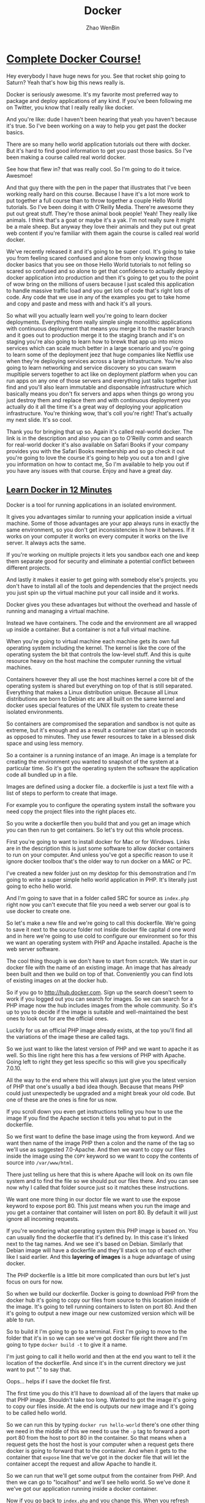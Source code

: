 #+TITLE: Docker
#+AUTHOR: Zhao WenBin

* [[https://www.youtube.com/watch?v=zIALD-U3pXM][Complete Docker Course!]]


Hey everybody I have huge news for you. See that rocket ship going to Saturn? Yeah that's how big this news really is.

Docker is seriously awesome. It's my favorite most preferred way to package and deploy applications of any kind. If you've been following me on Twitter, you know that I really really like docker.

And you're like: dude I haven't been hearing that yeah you haven't because it's true. So I've been working on a way to help you get past the docker basics.

There are so many hello world application tutorials out there with docker. But it's hard to find good information to get you past those basics. So I've been making a course called real world docker.

See how that flew in? that was really cool. So I'm going to do it twice. Awesmoe!

And that guy there with the pen in the paper that illustrates that I've been working really hard on this course. Because I have it's a lot more work to put together a full course than to throw together a couple Hello World tutorials. So I've been doing it with O'Reilly Media. There're awesome they put out great stuff. They're those animal book people! Yeah! They really like animals. I think that's a goat or maybe it's a yak. I'm not really sure it might be a male sheep. But anyway they love their animals and they put out great web content if you're familiar with them again the course is called real world docker.

We've recently released it and it's going to be super cool. It's going to take you from feeling scared confused and alone from only knowing those docker basics that you see on those Hello World tutorials to not felling so scared so confused and so alone to get that confidence to actually deploy a docker application into production and then it's going to get you to the point of wow bring on the millions of users because I just scaled this application to handle massive traffic load and you get lots of code that's right lots of code. Any code that we use in any of the examples you get to take home and copy and paste and mess with and hack it's all yours.

So what will you actually learn well you're going to learn docker deployments. Everything from really simple single monolithic applications with continuous deployment that means you merge it to the master branch and it goes out to production merge it to the staging branch and it's on staging you're also going to learn how to brewk that app up into micro services which can scale much better in a large scenario and you're going to learn some of the deployment jeez that huge companies like Netflix use when they're deploying services across a large infrastructure. You're also going to learn networking and service discovery so you can swarm mupltiple servers together to act like on deployment platform when you can run apps on any one of those servers and everything just talks together just find and you'll also learn immutable and disponsable infrastructure which basically means you don't fix servers and apps when things go wrong you just destroy them and replace them and with continuous deployment you actually do it all the time it's a great way of deploying your application infrastructure. You're thinking wow, that's coll you're right! That's actually my next slide. It's so cool.

Thank you for bringing that up so. Again it's called real-world docker. The link is in the description and also you can go to O'Reilly comm and search for real-world docker it's also available on Safari Books if your company provides you with the Safari Books membership and so go check it out you're going to love the course it's going to help you out a ton and I give you information on how to contact me, So I'm available to help you out if you have any issues with that course. Enjoy and have a great day.


** [[http://unknow.org][Learn Docker in 12 Minutes]]

Docker is a tool for running applications in an isolated environment.

It gives you advantages similar to running your application inside a
virtual machine. Some of those advantages are your app always runs in
exactly the same environment, so you don't get inconsistencies in how
it behaves.  If it works on your computer it works on every computer
it works on the live server. It always acts the same.

If you're working on multiple projects it lets you sandbox each one
and keep them separate good for security and eliminate a potential
conflict between different projects.

And lastly it makes it easier to get going with somebody else's
projects.  you don't have to install all of the tools and dependencies
that the project needs you just spin up the virtual machine put your
call inside and it works.

Docker gives you these advantages but without the overhead and hassle
of running and managing a virtual machine.

Instead we have containers. The code and the environment are all
wrapped up inside a container.  But a container is not a full virtual
machine.

When you're going to virtual machine each machine gets its own full
operating system including the kernel.  The kernel is like the core of
the operating system the bit that controls the low-level stuff.  And
this is quite resource heavy on the host machine the computer running
the virtual machines.

Containers however they all use the host machines kernel a core bit of
the operating system is shared but everything on top of that is still
separated. Everything that makes a Linux distribution unique.  Because
all Linux distributions are born to Debian etc are all built on the
same kernel and docker uses special features of the UNIX file system
to create these isolated environments.

So containers are compromised the separation and sandbox is not quite
as extreme, but it's enough and as a result a container can start up
in seconds as opposed to minutes.  They use fewer resources to take in
a blessed disk space and using less memory.

So a container is a running instance of an image. An image is a
template for creating the environment you wanted to snapshot of the
system at a particular time.  So it's got the operating system the
software the application code all bundled up in a file.

Images are defined using a docker file. a dockerfile is just a text
file with a list of steps to perform to create that image.

For example you to configure the operating system install the software
you need copy the project files into the right places etc.

So you write a dockerfile then you build that and you get an image
which you can then run to get containers.  So let's try out this whole
process.

First you're going to want to install docker for Mac or for Windows.
Links are in the description this is just some software to allow
docker containers to run on your computer. And unless you've got a
specific reason to use it ignore docker toolbox that's the older way
to run docker on a MAC or PC.

I've created a new folder just on my desktop for this demonstration
and I'm going to write a super simple hello world application in
PHP. It's literally just going to echo hello world.

And I'm going to save that in a folder called SRC for source as
=index.php= right now you can't execute that file you need a web
server our goal is to use docker to create one.

So let's make a new file and we're going to call this
dockerfile. We're going to save it next to the source folder not
inside docker file capital d one word and in here we're going to use
cold to configure our environment so for this we want an operating
system with PHP and Apache installed.  Apache is the web server
software.

The cool thing though is we don't have to start from scratch.  We
start in our docker file with the name of an existing image.  An image
that has already been built and then we build on top of that.
Conveniently you can find lots of existing images on at the docker
hub.

So if you go to http://hub.docker.com. Sign up the search doesn't seem
to work if you logged out you can search for images. So we can search
for a PHP image now the hub includes images from the whole
community. So it's up to you to decide if the image is suitable and
well-maintained the best ones to look out for are the official ones.

Luckily for us an official PHP image already exists, at the top you'll
find all the variations of the image these are called tags.

So we just want to like the latest version of PHP and we want to
apache it as well. So this line right here this has a few versions of
PHP with Apache. Going left to right they get less specific so this
will give you specifically 7.0.10.

All the way to the end where this will always just give you the latest
version of PHP that one's usually a bad idea though. Because that
means PHP could just unexpectedly be upgraded and a might break your
old code.  But one of these are the ones is fine for us now.

If you scroll down you even get instructions telling you how to use
the image If you find the Apache section it tells you what to put in
the dockerfile.

So we first want to define the base image using the from keyword. And
we want then name of the image PHP then a colon and the name of the
tag so we'll use as suggested 7.0-Apache. And then we want to copy our
files inside the image using the =COPY= keyword so we want to copy the
contents of source into =/var/www/html=.

There just telling us here that this is where Apache will look on its
own file system and to find the file so we should put our files
there. And you can see now why I called that folder source just so it
matches these instructions.

We want one more thing in our doctor file we want to use the expose
keyword to expose port 80.  This just means when you run the image and
you get a container that container will listen on port 80. By default
it will just ignore all incoming requests.

If you're wondering what operating system this PHP image is based on.
You can usually find the dockerfile that it's defined by. In this case
it's linked next to the tag names. And we see it's based on
Debian. Similarly that Debian image will have a dockerfile and they'll
stack on top of each other like I said earlier. And this *layering of
images* is a huge advantage of using docker.

The PHP dockerfile is a little bit more complicated than ours but
let's just focus on ours for now.

So when we build our dockerfile. Docker is going to download PHP from
the docker hub it's going to copy our files from source to this
location inside of the image.  It's going to tell running containers
to listen on port 80. And then it's going to output a new image our
new customized version which will be able to run.

So to build it I'm going to go to a terminal. First I'm going to move
to the folder that it's in so we can see we've got docker file right
there and I'm going to type =docker build -t= to give it a name.

I'm just going to call it hello world and then at the end you want to
tell it the location of the dockerfile. And since it's in the current
directory we just want to put "." to say that.

Oops... helps if I save the docket file first.

The first time you do this it'll have to download all of the layers
that make up that PHP image. Shouldn't take too long. Wanted to got
the image it's going to copy our files inside. At the end is outputs
our new image and it's going to be called hello world.

So we can run this by typing =docker run hello-world= there's one
other thing we need in the middle of this we need to use the =-p= tag
to forward a port port 80 from the host to port 80 in the
container. So that means when a request gets the host the host is your
computer when a request gets there docker is going to forward that to
the container. And when it gets to the container that =expose= line
that we've got in the docker file that will let the container accept
the request and allow Apache to handle it.

So we can run that we'll get some output from the container from
PHP. And then we can go to "localhost" and we'll see hello world.  So
we've done it we've got our application running inside a docker
container.

Now if you go back to =index.php= and you change this. When you
refresh localhost it won't change the the docker container won't
reflect the new version of the file. And this is because when we built
the image it made a copy of that file to see the change you'd need to
rebuild the image and spin up a new container from the updated image.

During development this is obviously a massive pain and this is where
volumes come in.

So there are two types of volumes want to persist and share data
between containers we only have one container. I'm not going to talk
about this today.

But the second type lets you share folders between the host and the
container you can mount a local directory on your computer as a volume
inside the container.  Then the container when it's running we'll be
able to see the files that were working on hit control-c to stop this
container.

To mount a volume, we're going to add another option to the docker run
command we're going to add =-v= and we want to tell it to mount the
the folder =/users/jade/Desktop=.  Tt needs to be the full path not a
relative one =/docker/src= so we want that folder (that local folder)
to be mounted to put a caller inside the container and
=/var/www/html=.

So the image it copies this folder to this location inside the
container but during development we don't just want to copy we want to
see that folder we want a live view of that folder so we can mount it
at that directory.

So this time when you run it you'll see changes that we make are
reflected straight away as soon as we refresh. The docker container
can't see that change in the file because it's looking at the file
itself. So this is really useful during development but before you
deploy this and try to run the image somewhere else you will need to
rebuild the image to get an updated copy of the files put inside.

Volumes just give a running container the ability to see files on the
host machines filesystem they do not change the image. So when you're
done you can press ctrl-C to stop the container again.

So one last thing I want to mention. You can see we can easily stop a
container manually by pressing ctrl-C but containers will stop by
themselves when the main process exits. In this case that would only
be if PHP died for some unexpected reason but you can equally make
containers with short running tasks.

You might have a container which runs tests or a container which runs
composer install. The process running in these containers will end
when the task is complete. And when that main process ends the
container will stop. 

So for this reason you should endeavor to have one process per
container because the life of that container is tied directly to a
single process.

So you don't want 5 other things going on in the background that will
all be brought down when without warning when the main process turn it
and the ten it just stops.

But since containers are really lightweight you can run lots and lots
of containers on your computer all at the same time and it's no
problem at all. 

So we found a suitable image as it uses a base image on the docker hub
we wrote a dockerfile to orchestration that image and then we built
that to output our new customized image which we could then run to get
a container which would run our application. We mounted a volume using
the =-v= tag and we ended up with a docker container running granters.
It's a very simple application but it is that easy three line docker
file gets this up and running.

In a future video we'll look at more complex situations and we'll look
at orchestration options and deployment options so you can get your
container to run a website on the Internet.

Please let me know how you fond this video. Feel free to ask any
questions I'll try to answer as many as possible either in the
comments or in a future video.

Thanks for watching.

** [[hello][[[unknow][Why Docker is the Perfect Fit for Microservices]]]]

To help you understand why docker and microservices often get talked
about together as if they were the same thing. 

I want to take a little bit to talk about why docker is the perfect
fit for microservices. So let's start by looking at production and
then local advantages.

First off, there's some production advantages that are huge.

One, containers can build very quickly and start nearly instantly.

Also you can create and scale services without adding more servers.
Once your infrastructure is in place, all it takes to add a new
service, simply run more containers across that infrastructure.

And containerized apps also make creating new or one-off environments
very easy simply. Spin up some really dumb servers that have docker on
that and run as many containers any versions of containers as you
want. If you want to make an environment just for a specific test
case, you can easily spin that environment up run things across it in
that environment down.

You can also run a complete pseudo environment on your production
infrastructure simply run different versions of different containers
and link them all together.

Also provisioning new services is extremely simple.

As you've seen here's what a nodejs docker file tends to look like.
That's about as complicated as it tends to get you may have five or
ten more lines.

#+BEGIN_SRC text
  FROM node:5.6.0

  ENV DEBUG app:prod
  ENV NODE_ENV production

  # configure timezone
  RUN echo "America/Chicago" > /etc/timezone
  RUN dpkg-reconfigure -f noninteractive tzdata

  WORKDIR /app
  ADD . /app

  RUN npm install --production
  RUN npm run webpack

  EXPOSE 3000

  CMD ["npm", "start"]
#+END_SRC

But it's rarely any bigger than that if you're using a compiled
language such as golang. It can actually get drastically
simpler. Here's a golang dockerfile you start from scratch add your
binary and run your binary. That's extremely simple and as you can
imagine it builds very quickly.

#+BEGIN_SRC text
  FROM scratch
  ADD main /
  CMD ["/main"]
#+END_SRC

And then here's one of the most complex ones. This would be a PHP
nginx docker file and it's still really not that bad. 44 lines of code
extremely simple to read and understand what's going on if you know
server administration at all. And it's just easy to provision a
complete image for running a PHP environment. So that's about as
complicated as that gets.

#+BEGIN_SRC text
... (skip)
#+END_SRC

Let's look at some local development advantages.

First off it's very easy to run many services locally on your own
local docker virtual machine. It's easy to run five 10, 50 or 100
services all at the same time.

Now if you wanted to do this with virtual machines such as vagrant or
something like that. It doesn't really work very well for
microservices. Because it's really hard and painful for your local
development machine to run a hundred different things at once. You
basically have to go one of two directions, you either under power
your virtual machines so you can actually afford to run them all which
gives you a really bad idea of how we'll all work when you're on
production, or you have to adequately power those machines, leaving
your local development machine highly taxed and possibly running very
poorly

Where again with docker, simply it's easy to run many many services
also running service. Dependencies is very seamless. Docker compose
makes it easy for each service to require as fewer as many support
services as it wants with no overhead.

As you can see, here's a dockerfile that has our web instance easily
depending on Postgres and Redis. If the next service I work on doesn't
require these I can easily stop all of these services and start the
ones required to work on another service.

#+BEGIN_SRC text
  version: "2"
  services:
    web:
      depends_on:
	- postgres
	- redis
      image: mycompany/awesome-app
      ports:
	- 80:80
    postgres:
      image: postgres
      environment:
	- "POSTGRES_PASSWORD=mypassword"
    redis:
      image: redis
#+END_SRC

Also if I add any other services that were dependencies. That are
maybe services my company owns. I could easily add five 10 or 50
supporting services to this docker compose file.

While good microservices design means you don't often have to run any
supporting microservices, you're still capable and able to do it very
simply.

You also have fewer boundaries when you're using docker with
microservices.  You can use multiple languages frameworks and
databases for one. So you have a truly polyglot setup should you
desire if you have an expensive computational service. You can use a
more low-level language. Whereas if you have other services that don't
require that low level power, you can use something more scripted. You
can choose the correct language, the correct database, the correct
framework for each piece of your application.

You can also connect multiple cloud providers to the same overlay
Network. You could have AWS servers side-by-side with digital ocean
servers. And it's not difficult to do, because overlay networking
allows them all to communicate. You're really just not locked down as
much having to have everything run in exactly the same place.

It's also really easy to run one-off support services. So you're
building a microservice and it would really benefit from having Kafka
running alongside of it. If you weren't running docker you'd have to
provision a Kafka server, get Kafka up and running and then connect
that to the service. You're building that wants to use whereas with
the docker compose file as you saw earlier. It's simple just run cough
cut and connect the two and then when you're ready for production just
run a kafka container and connect the two. It's about the same way so
there you have it.

There's some quick wins on why docker is really the perfect fit for
microservices. There's a lot of production as well as local
development advantages for it.  And if you're doing microservices, it
really should be your default tool of choice.

